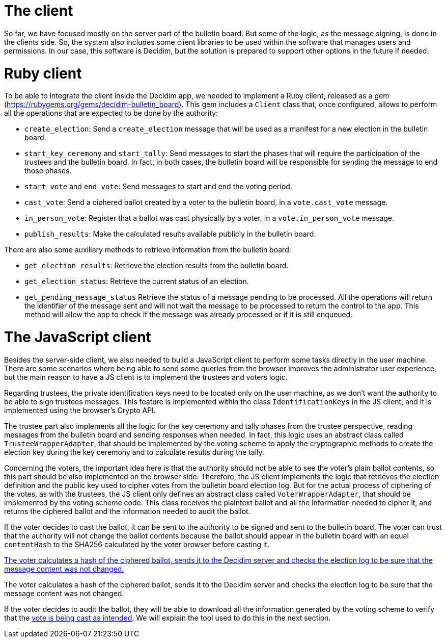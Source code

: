 = The client
:doctype: book

So far, we have focused mostly on the server part of the bulletin board.
But some of the logic, as the message signing, is done in the clients side.
So, the system also includes some client libraries to be used within the software that manages users and permissions.
In our case, this software is Decidim, but the solution is prepared to support other options in the future if needed.

= Ruby client

To be able to integrate the client inside the Decidim app, we needed to implement a Ruby client, released as a gem (https://rubygems.org/gems/decidim-bulletin_board).
This gem includes a `Client` class that, once configured, allows to perform all the operations that are expected to be done by the authority:

* `create_election`: Send a `create_election` message that will be used as a manifest for a new election in the bulletin board.
* `start_key_ceremony` and `start_tally`: Send messages to start the phases that will require the participation of the trustees and the bulletin board.
In fact, in both cases, the bulletin board will be responsible for sending the message to end those phases.
* `start_vote` and `end_vote`: Send messages to start and end the voting period.
* `cast_vote`: Send a ciphered ballot created by a voter to the bulletin board, in a `vote.cast_vote` message.
* `in_person_vote`: Register that a ballot was cast physically by a voter, in a `vote.in_person_vote` message.
* `publish_results`: Make the calculated results available publicly in the bulletin board.

There are also some auxiliary methods to retrieve information from the bulletin board:

* `get_election_results`: Retrieve the election results from the bulletin board.
* `get_election_status`: Retrieve the current status of an election.
* `get_pending_message_status` Retrieve the status of a message pending to be processed.
All the operations will return the identifier of the message sent and will not wait the message to be processed to return the control to the app.
This method will allow the app to check if the message was already processed or if it is still enqueued.

= The JavaScript client

Besides the server-side client, we also needed to build a JavaScript client to perform some tasks directly in the user machine.
There are some scenarios where being able to send some queries from the browser improves the administrator user experience, but the main reason to have a JS client is to implement the trustees and voters logic.

Regarding trustees, the private identification keys need to be located only on the user machine, as we don't want the authority to be able to sign trustees messages.
This feature is implemented within the class `IdentificationKeys` in the JS client, and it is implemented using the browser's Crypto API.

The trustee part also implements all the logic for the key ceremony and tally phases from the trustee perspective, reading messages from the bulletin board and sending responses when needed.
In fact, this logic uses an abstract class called `TrusteeWrapperAdapter`, that should be implemented by the voting scheme to apply the cryptographic methods to create the election key during the key ceremony and to calculate results during the tally.

Concerning the voters, the important idea here is that the authority should not be able to see the voter's plain ballot contents, so this part should be also implemented on the browser side.
Therefore, the JS client implements the logic that retrieves the election definition and the public key used to cipher votes from the bulletin board election log.
But for the actual process of ciphering of the votes, as with the trustees, the JS client only defines an abstract class called `VoterWrapperAdapter`, that should be implemented by the voting scheme code.
This class receives the plaintext ballot and all the information needed to cipher it, and returns the ciphered ballot and the information needed to audit the ballot.

If the voter decides to cast the ballot, it can be sent to the authority to be signed and sent to the bulletin board.
The voter can trust that the authority will not change the ballot contents because the ballot should appear in the bulletin board with an equal `contentHash` to the SHA256 calculated by the voter browser before casting it.

https://whimsical.com/content-hash-calculation-JjY3bJEJ3mPPTGwTR1f8nP[The voter calculates a hash of the ciphered ballot, sends it to the Decidim server and checks the election log to be sure that the message content was not changed.]

The voter calculates a hash of the ciphered ballot, sends it to the Decidim server and checks the election log to be sure that the message content was not changed.

If the voter decides to audit the ballot, they will be able to download all the information generated by the voting scheme to verify that the https://www.notion.so/2-Roles-bd535ab4d0d849d680f2eea9da847405[vote is being cast as intended].
We will explain the tool used to do this in the next section.
